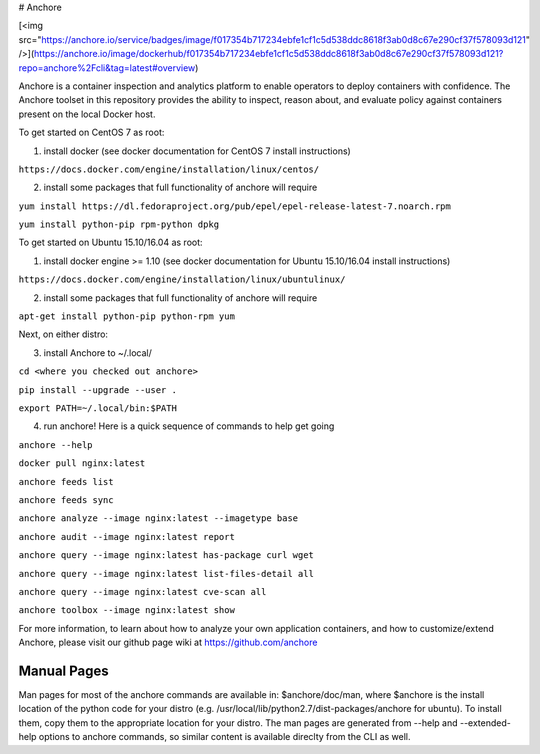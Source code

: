 # Anchore 

[<img src="https://anchore.io/service/badges/image/f017354b717234ebfe1cf1c5d538ddc8618f3ab0d8c67e290cf37f578093d121" />](https://anchore.io/image/dockerhub/f017354b717234ebfe1cf1c5d538ddc8618f3ab0d8c67e290cf37f578093d121?repo=anchore%2Fcli&tag=latest#overview)


Anchore is a container inspection and analytics platform to enable
operators to deploy containers with confidence. The Anchore toolset in
this repository provides the ability to inspect, reason about, and
evaluate policy against containers present on the local Docker host.

To get started on CentOS 7 as root:

1) install docker (see docker documentation for CentOS 7 install instructions)

``https://docs.docker.com/engine/installation/linux/centos/``

2) install some packages that full functionality of anchore will require

``yum install https://dl.fedoraproject.org/pub/epel/epel-release-latest-7.noarch.rpm``

``yum install python-pip rpm-python dpkg``

To get started on Ubuntu 15.10/16.04 as root:

1) install docker engine >= 1.10 (see docker documentation for Ubuntu 15.10/16.04 install instructions)

``https://docs.docker.com/engine/installation/linux/ubuntulinux/``

2) install some packages that full functionality of anchore will require

``apt-get install python-pip python-rpm yum``

Next, on either distro:

3) install Anchore to ~/.local/

``cd <where you checked out anchore>``

``pip install --upgrade --user .``

``export PATH=~/.local/bin:$PATH``

4) run anchore!  Here is a quick sequence of commands to help get going

``anchore --help``

``docker pull nginx:latest``

``anchore feeds list``

``anchore feeds sync``

``anchore analyze --image nginx:latest --imagetype base``

``anchore audit --image nginx:latest report``

``anchore query --image nginx:latest has-package curl wget``

``anchore query --image nginx:latest list-files-detail all``

``anchore query --image nginx:latest cve-scan all``

``anchore toolbox --image nginx:latest show``

For more information, to learn about how to analyze your own
application containers, and how to customize/extend Anchore, please
visit our github page wiki at https://github.com/anchore

Manual Pages
============
Man pages for most of the anchore commands are available in: $anchore/doc/man, where $anchore is the install
location of the python code for your distro (e.g. /usr/local/lib/python2.7/dist-packages/anchore for ubuntu).
To install them, copy them to the appropriate location for your distro. The man pages are generated from --help
and --extended-help options to anchore commands, so similar content is available direclty from the CLI as well.

